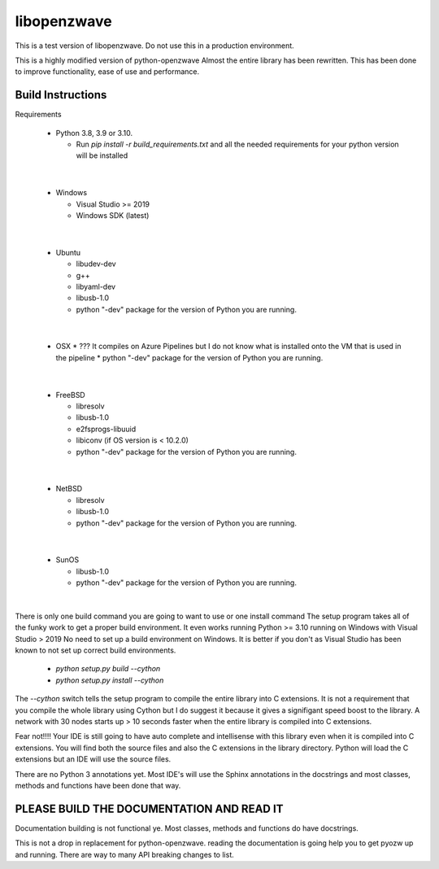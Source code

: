 ================
libopenzwave
================

This is a test version of libopenzwave. Do not use this in a production
environment.


This is a highly modified version of python-openzwave Almost the
entire library has been rewritten. This has been done to improve functionality,
ease of use and performance.


------------------
Build Instructions
------------------

Requirements

  * Python 3.8, 3.9 or 3.10.

    * Run `pip install -r build_requirements.txt` and all the needed
      requirements for your python version will be installed
|

  * Windows

    * Visual Studio >= 2019
    * Windows SDK (latest)
|

  * Ubuntu

    * libudev-dev
    * g++
    * libyaml-dev
    * libusb-1.0
    * python "-dev" package for the version of Python you are running.
|

  * OSX
    * ??? It compiles on Azure Pipelines but I do not know what is installed
    onto the VM that is used in the pipeline
    * python "-dev" package for the version of Python you are running.
|

  * FreeBSD

    * libresolv
    * libusb-1.0
    * e2fsprogs-libuuid
    * libiconv (if OS version is < 10.2.0)
    * python "-dev" package for the version of Python you are running.
|

  * NetBSD

    * libresolv
    * libusb-1.0
    * python "-dev" package for the version of Python you are running.
|

  * SunOS

    * libusb-1.0
    * python "-dev" package for the version of Python you are running.
|


There is only one build command you are going to want to use or one install
command The setup program takes all of the funky work to get a proper build
environment. It even works running Python >= 3.10 running on Windows with
Visual Studio > 2019 No need to set up a build environment on Windows. It is
better if you don't as Visual Studio has been known to not set up correct build
environments.

  * `python setup.py build --cython`
  * `python setup.py install --cython`

The `--cython` switch tells the setup program to compile the entire library
into C extensions. It is not a requirement that you compile the whole library
using Cython but I do suggest it because it gives  a signifigant speed boost to
the library. A network with 30 nodes starts up > 10 seconds faster when the
entire library is compiled into C extensions.

Fear not!!!! Your IDE is still going to have auto complete and intellisense
with this library even when it is compiled into C extensions. You will find both
the source files and also the C extensions in the library directory. Python will
load the C extensions but an IDE will use the source files.

There are no Python 3 annotations yet. Most IDE's will use the Sphinx
annotations in the docstrings and most classes, methods and functions have
been done that way.


------------------------------------------
PLEASE BUILD THE DOCUMENTATION AND READ IT
------------------------------------------

Documentation building is not functional ye. Most classes, methods and functions
do have docstrings.

This is not a drop in replacement for python-openzwave. reading the
documentation is going help you to get pyozw up and running. There are way to
many API breaking changes to list.
